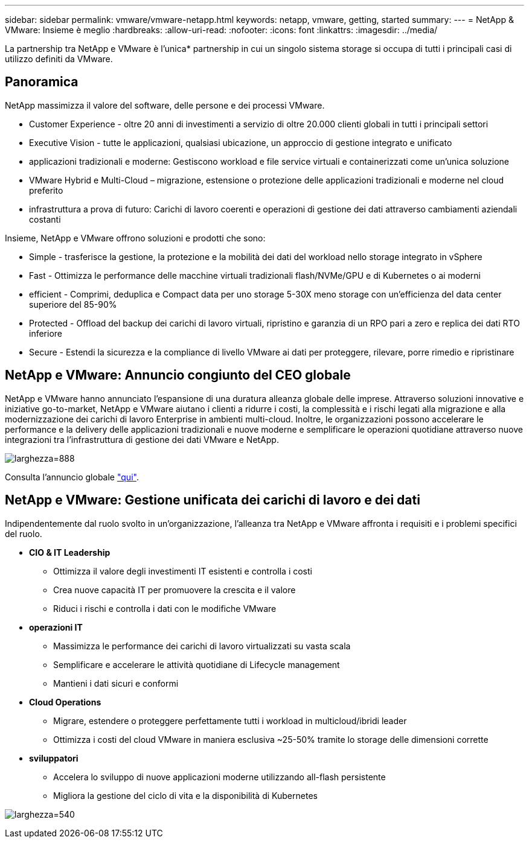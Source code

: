 ---
sidebar: sidebar 
permalink: vmware/vmware-netapp.html 
keywords: netapp, vmware, getting, started 
summary:  
---
= NetApp & VMware: Insieme è meglio
:hardbreaks:
:allow-uri-read: 
:nofooter: 
:icons: font
:linkattrs: 
:imagesdir: ../media/


[role="lead"]
La partnership tra NetApp e VMware è l'unica* partnership in cui un singolo sistema storage si occupa di tutti i principali casi di utilizzo definiti da VMware.



== Panoramica

NetApp massimizza il valore del software, delle persone e dei processi VMware.

* [Blue]#Customer Experience# - oltre 20 anni di investimenti a servizio di oltre 20.000 clienti globali in tutti i principali settori
* [Blue]#Executive Vision# - tutte le applicazioni, qualsiasi ubicazione, un approccio di gestione integrato e unificato
* [Blue]#applicazioni tradizionali e moderne#: Gestiscono workload e file service virtuali e containerizzati come un'unica soluzione
* [Blue]#VMware Hybrid e Multi-Cloud# – migrazione, estensione o protezione delle applicazioni tradizionali e moderne nel cloud preferito
* [Blue]#infrastruttura a prova di futuro#: Carichi di lavoro coerenti e operazioni di gestione dei dati attraverso cambiamenti aziendali costanti


Insieme, NetApp e VMware offrono soluzioni e prodotti che sono:

* [Blue]#Simple# - trasferisce la gestione, la protezione e la mobilità dei dati del workload nello storage integrato in vSphere
* [Blue]#Fast# - Ottimizza le performance delle macchine virtuali tradizionali flash/NVMe/GPU e di Kubernetes o ai moderni
* [Blue]#efficient# - Comprimi, deduplica e Compact data per uno storage 5-30X meno storage con un'efficienza del data center superiore del 85-90%
* [Blue]#Protected# - Offload del backup dei carichi di lavoro virtuali, ripristino e garanzia di un RPO pari a zero e replica dei dati RTO inferiore
* [Blue]#Secure# - Estendi la sicurezza e la compliance di livello VMware ai dati per proteggere, rilevare, porre rimedio e ripristinare




== NetApp e VMware: Annuncio congiunto del CEO globale

NetApp e VMware hanno annunciato l'espansione di una duratura alleanza globale delle imprese. Attraverso soluzioni innovative e iniziative go-to-market, NetApp e VMware aiutano i clienti a ridurre i costi, la complessità e i rischi legati alla migrazione e alla modernizzazione dei carichi di lavoro Enterprise in ambienti multi-cloud. Inoltre, le organizzazioni possono accelerare le performance e la delivery delle applicazioni tradizionali e nuove moderne e semplificare le operazioni quotidiane attraverso nuove integrazioni tra l'infrastruttura di gestione dei dati VMware e NetApp.

image:vmware1.png["larghezza=888"]

Consulta l'annuncio globale link:https://news.vmware.com/releases/netapp-vmware-multicloud-partnership["qui"].



== NetApp e VMware: Gestione unificata dei carichi di lavoro e dei dati

Indipendentemente dal ruolo svolto in un'organizzazione, l'alleanza tra NetApp e VMware affronta i requisiti e i problemi specifici del ruolo.

* [Blue]#*CIO & IT Leadership*#
+
** Ottimizza il valore degli investimenti IT esistenti e controlla i costi
** Crea nuove capacità IT per promuovere la crescita e il valore
** Riduci i rischi e controlla i dati con le modifiche VMware


* [Blue]#*operazioni IT*#
+
** Massimizza le performance dei carichi di lavoro virtualizzati su vasta scala
** Semplificare e accelerare le attività quotidiane di Lifecycle management
** Mantieni i dati sicuri e conformi


* [Blue]#*Cloud Operations*#
+
** Migrare, estendere o proteggere perfettamente tutti i workload in multicloud/ibridi leader
** Ottimizza i costi del cloud VMware in maniera esclusiva ~25-50% tramite lo storage delle dimensioni corrette


* [Blu]#*sviluppatori*#
+
** Accelera lo sviluppo di nuove applicazioni moderne utilizzando all-flash persistente
** Migliora la gestione del ciclo di vita e la disponibilità di Kubernetes




image:vmware2.png["larghezza=540"]
